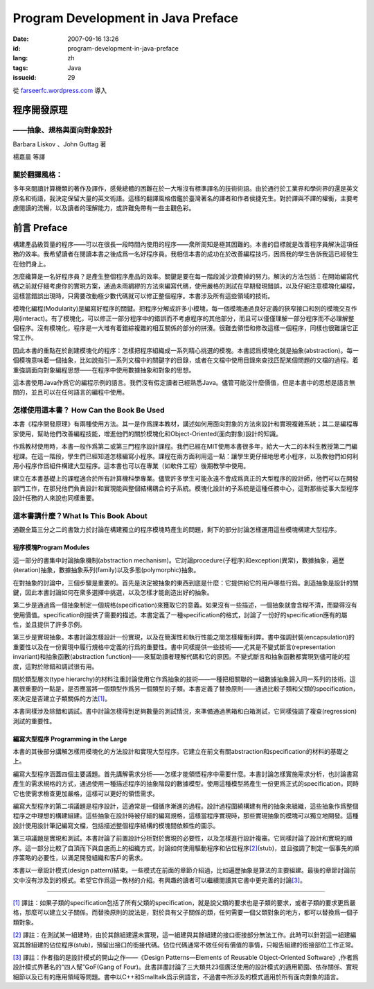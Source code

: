 Program Development in Java Preface
###################################
:date: 2007-09-16 13:26
:id: program-development-in-java-preface
:lang: zh
:tags: Java
:issueid: 29

從 `farseerfc.wordpress.com <http://farseerfc.wordpress.com/>`_ 導入



程序開發原理
~~~~~~~~~~~~

——抽象、規格與面向對象設計
^^^^^^^^^^^^^^^^^^^^^^^^^^

Barbara Liskov 、John Guttag 著

| 楊嘉晨 等譯

關於翻譯風格：
^^^^^^^^^^^^^^

| 多年來閱讀計算機類的著作及譯作，感覺總體的困難在於一大堆沒有標準譯名的技術術語。由於通行於工業界和學術界的還是英文原名和術語，我決定保留大量的英文術語。這樣的翻譯風格借鑑於臺灣著名的譯者和作者侯捷先生。對於譯與不譯的權衡，主要考慮閱讀的流暢，以及讀者的理解能力，或許難免帶有一些主觀色彩。

前言 Preface
~~~~~~~~~~~~

構建產品級質量的程序——可以在很長一段時間內使用的程序——衆所周知是極其困難的。本書的目標就是改善程序員解決這項任務的效率。我希望讀者在閱讀本書之後成爲一名好程序員。我相信本書的成功在於改善編程技巧，因爲我的學生告訴我這已經發生在他們身上。

怎麼纔算是一名好程序員？是產生整個程序產品的效率。關鍵是要在每一階段減少浪費掉的努力。解決的方法包括：在開始編寫代碼之前就仔細考慮你的實現方案，通過未雨綢繆的方法來編寫代碼，使用嚴格的測試在早期發現錯誤，以及仔細注意模塊化編程，這樣當錯誤出現時，只需要改動極少數代碼就可以修正整個程序。本書涉及所有這些領域的技術。

模塊化編程(Modularity)是編寫好程序的關鍵。把程序分解成許多小模塊，每一個模塊通過良好定義的狹窄接口和別的模塊交互作用(interact)。有了模塊化，可以修正一部分程序中的錯誤而不考慮程序的其他部分，而且可以僅僅理解一部分程序而不必理解整個程序。沒有模塊化，程序是一大堆有着錯綜複雜的相互關係的部分的拼湊。很難去領悟和修改這樣一個程序，同樣也很難讓它正常工作。

因此本書的重點在於創建模塊化的程序：怎樣把程序組織成一系列精心挑選的模塊。本書認爲模塊化就是抽象(abstraction)。每一個模塊意味着一個抽象，比如說指引一系列文檔中的關鍵字的目錄，或者在文檔中使用目錄來查找匹配某個問題的文檔的過程。着重強調面向對象編程思想——在程序中使用數據抽象和對象的思想。

| 這本書使用Java作爲它的編程示例的語言。我們沒有假定讀者已經熟悉Java。儘管可能沒什麼價值，但是本書中的思想是語言無關的，並且可以在任何語言的編程中使用。

怎樣使用這本書？ How Can the Book Be Used
^^^^^^^^^^^^^^^^^^^^^^^^^^^^^^^^^^^^^^^^^

本書《程序開發原理》有兩種使用方法。其一是作爲課本教材，講述如何用面向對象的方法來設計和實現複雜系統；其二是編程專家使用，幫助他們改善編程技能，增進他們的關於模塊化和Object-Oriented(面向對象)設計的知識。

作爲教材使用時，本書一般作爲第二或第三門程序設計課程。我們已經在MIT使用本書很多年，給大一大二的本科生教授第二門編程課。在這一階段，學生們已經知道怎樣編寫小程序。課程在兩方面利用這一點：讓學生更仔細地思考小程序，以及教他們如何利用小程序作爲組件構建大型程序。這本書也可以在專業（如軟件工程）後期教學中使用。

| 建立在本書基礎上的課程適合於所有計算機科學專業。儘管許多學生可能永遠不會成爲真正的大型程序的設計師，他們可以在開發部門工作，在那兒他們負責設計和實現能與整個結構耦合的子系統。模塊化設計的子系統是這種任務中心，這對那些從事大型程序設計任務的人來說也同樣重要。

這本書講什麼？What Is This Book About
^^^^^^^^^^^^^^^^^^^^^^^^^^^^^^^^^^^^^

| 通觀全篇三分之二的書致力於討論在構建獨立的程序模塊時產生的問題，剩下的部分討論怎樣運用這些模塊構建大型程序。

程序模塊Program Modules
'''''''''''''''''''''''

這一部分的書集中討論抽象機制(abstraction
mechanism)。它討論procedure(子程序)和exception(異常)，數據抽象，遍歷(iteration)抽象，數據抽象系列(family)以及多態(polymorphic)抽象。

在對抽象的討論中，三個步驟是重要的。首先是決定被抽象的東西到底是什麼：它提供給它的用戶哪些行爲。創造抽象是設計的關鍵，因此本書討論如何在衆多選擇中挑選，以及怎樣才能創造出好的抽象。

第二步是通過爲一個抽象制定一個規格(specification)來獲取它的意義。如果沒有一些描述，一個抽象就會含糊不清，而變得沒有使用價值。specification則提供了需要的描述。本書定義了一種specification的格式，討論了一份好的specification應有的屬性，並且提供了許多示例。

第三步是實現抽象。本書討論怎樣設計一份實現，以及在簡潔性和執行性能之間怎樣權衡利弊。書中強調封裝(encapsulation)的重要性以及在一份實現中履行規格中定義的行爲的重要性。書中同樣提供一些技術——尤其是不變式斷言(representation
invariant)和抽象函數(abstraction
function)——來幫助讀者理解代碼和它的原因。不變式斷言和抽象函數都實現到儘可能的程度，這對於除錯和調試很有用。

關於類型層次(type
hierarchy)的材料注重討論使用它作爲抽象的技術——一種把相關聯的一組數據抽象歸入同一系列的技術。這裏很重要的一點是，是否應當將一個類型作爲另一個類型的子類。本書定義了替換原則——通過比較子類和父類的specification，來決定是否建立子類關係的方法\ `[1] <#_ftn1>`__\ 。

| 本書同樣涉及除錯和調試。書中討論怎樣得到足夠數量的測試情況，來準備通過黑箱和白箱測試，它同樣強調了複查(regression)測試的重要性。

編寫大型程序 Programming in the Large
'''''''''''''''''''''''''''''''''''''

本書的其後部分講解怎樣用模塊化的方法設計和實現大型程序。它建立在前文有關abstraction和specification的材料的基礎之上。

編寫大型程序涵蓋四個主要議題。首先講解需求分析——怎樣才能領悟程序中需要什麼。本書討論怎樣實施需求分析，也討論書寫產生的需求規格的方式，通過使用一種描述程序的抽象階段的數據模型。使用這種模型將產生一份更爲正式的specification，同時它也使需求檢查更加嚴格，這樣可以更好的領悟需求。

編寫大型程序的第二項議題是程序設計，這通常是一個循序漸進的過程。設計過程圍繞構建有用的抽象來組織，這些抽象作爲整個程序之中理想的構建組建。這些抽象在設計時被仔細的編寫規格，這樣當程序實現時，那些實現抽象的模塊可以獨立地開發。這種設計使用設計筆記編寫文檔，包括描述整個程序結構的模塊間依賴性的圖示。

第三項議題是實現和測試。本書討論了前置設計分析對於實現的必要性，以及怎樣進行設計複審。它同樣討論了設計和實現的順序。這一部分比較了自頂而下與自底而上的組織方式，討論如何使用驅動程序和佔位程序\ `[2] <#_ftn2>`__\ (stub)，並且強調了制定一個事先的順序策略的必要性，以滿足開發組織和客戶的需求。

| 本書以一章設計模式(design pattern)結束。一些模式在前面的章節介紹過，比如遍歷抽象是算法的主要組建。最後的章節討論前文中沒有涉及到的模式。希望它作爲這一教材的介紹。有興趣的讀者可以繼續閱讀其它書中更完善的討論\ `[3] <#_ftn3>`__\ 。

--------------

`[1] <#_ftnref1>`__
譯註：如果子類的specification包括了所有父類的specification，就是說父類的要求也是子類的要求，或者子類的要求更爲嚴格，那麼可以建立父子關係。而替換原則的說法是，對於具有父子關係的類，任何需要一個父類對象的地方，都可以替換爲一個子類對象。

`[2] <#_ftnref2>`__
譯註：在測試某一組建時，由於其餘組建還未實現，這一組建與其餘組建的接口銜接部分無法工作。此時可以針對這一組建編寫其餘組建的佔位程序(stub)，預留出接口的銜接代碼。佔位代碼通常不做任何有價值的事情，只報告組建的銜接部位工作正常。

`[3] <#_ftnref3>`__ 譯註：作者指的是設計模式的開山之作——《Design
Patterns—Elements of Reusable Object-Oriented
Software》,作者爲設計模式界著名的“四人幫”GoF(Gang of
Four)。此書詳盡討論了三大類共23個廣泛使用的設計模式的適用範圍、依存關係、實現細節以及已有的應用領域等問題。書中以C++和Smalltalk爲示例語言，不過書中所涉及的模式適用於所有面向對象的語言。




